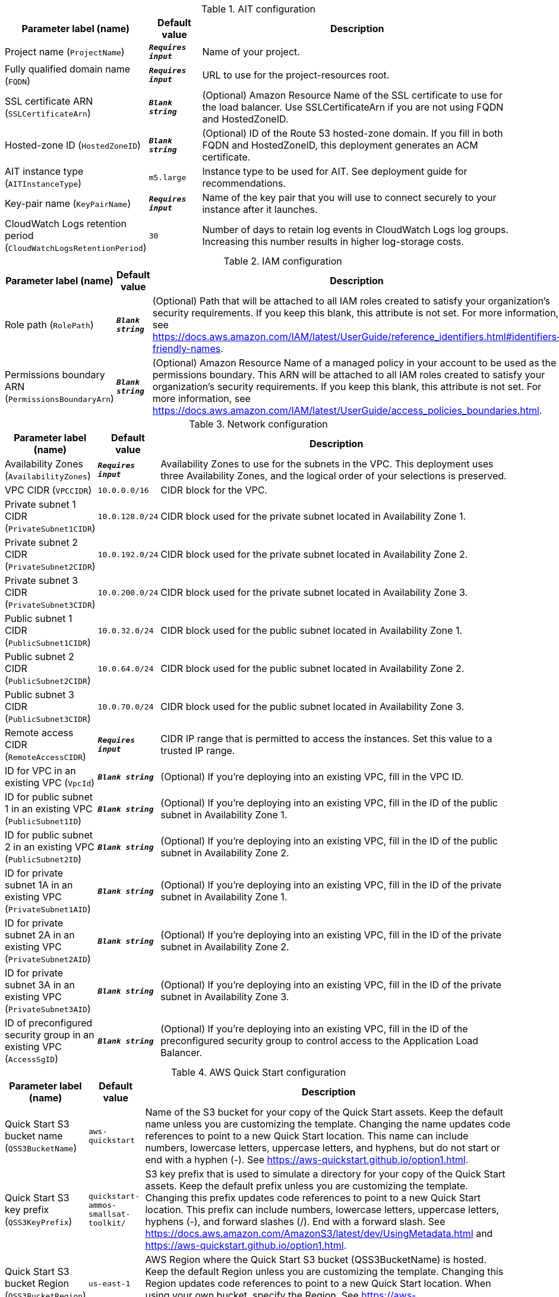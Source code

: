 
.AIT configuration
[width="100%",cols="16%,11%,73%",options="header",]
|===
|Parameter label (name) |Default value|Description|Project name
(`ProjectName`)|`**__Requires input__**`|Name of your project.|Fully qualified domain name
(`FQDN`)|`**__Requires input__**`|URL to use for the project-resources root.|SSL certificate ARN
(`SSLCertificateArn`)|`**__Blank string__**`|(Optional) Amazon Resource Name of the SSL certificate to use for the load balancer. Use SSLCertificateArn if you are not using FQDN and HostedZoneID.|Hosted-zone ID
(`HostedZoneID`)|`**__Blank string__**`|(Optional) ID of the Route 53 hosted-zone domain. If you fill in both FQDN and HostedZoneID, this deployment generates an ACM certificate.|AIT instance type
(`AITInstanceType`)|`m5.large`|Instance type to be used for AIT. See deployment guide for recommendations.|Key-pair name
(`KeyPairName`)|`**__Requires input__**`|Name of the key pair that you will use to connect securely to your instance after it launches.|CloudWatch Logs retention period
(`CloudWatchLogsRetentionPeriod`)|`30`|Number of days to retain log events in CloudWatch Logs log groups. Increasing this number results in higher log-storage costs.
|===
.IAM configuration
[width="100%",cols="16%,11%,73%",options="header",]
|===
|Parameter label (name) |Default value|Description|Role path
(`RolePath`)|`**__Blank string__**`|(Optional) Path that will be attached to all IAM roles created to satisfy your organization's security requirements. If you keep this blank, this attribute is not set. For more information, see https://docs.aws.amazon.com/IAM/latest/UserGuide/reference_identifiers.html#identifiers-friendly-names.|Permissions boundary ARN
(`PermissionsBoundaryArn`)|`**__Blank string__**`|(Optional) Amazon Resource Name of a managed policy in your account to be used as the permissions boundary. This ARN will be attached to all IAM roles created to satisfy your organization's security requirements. If you keep this blank, this attribute is not set. For more information, see https://docs.aws.amazon.com/IAM/latest/UserGuide/access_policies_boundaries.html.
|===
.Network configuration
[width="100%",cols="16%,11%,73%",options="header",]
|===
|Parameter label (name) |Default value|Description|Availability Zones
(`AvailabilityZones`)|`**__Requires input__**`|Availability Zones to use for the subnets in the VPC. This deployment uses three Availability Zones, and the logical order of your selections is preserved.|VPC CIDR
(`VPCCIDR`)|`10.0.0.0/16`|CIDR block for the VPC.|Private subnet 1 CIDR
(`PrivateSubnet1CIDR`)|`10.0.128.0/24`|CIDR block used for the private subnet located in Availability Zone 1.|Private subnet 2 CIDR
(`PrivateSubnet2CIDR`)|`10.0.192.0/24`|CIDR block used for the private subnet located in Availability Zone 2.|Private subnet 3 CIDR
(`PrivateSubnet3CIDR`)|`10.0.200.0/24`|CIDR block used for the private subnet located in Availability Zone 3.|Public subnet 1 CIDR
(`PublicSubnet1CIDR`)|`10.0.32.0/24`|CIDR block used for the public subnet located in Availability Zone 1.|Public subnet 2 CIDR
(`PublicSubnet2CIDR`)|`10.0.64.0/24`|CIDR block used for the public subnet located in Availability Zone 2.|Public subnet 3 CIDR
(`PublicSubnet3CIDR`)|`10.0.70.0/24`|CIDR block used for the public subnet located in Availability Zone 3.|Remote access CIDR
(`RemoteAccessCIDR`)|`**__Requires input__**`|CIDR IP range that is permitted to access the instances. Set this value to a trusted IP range.|ID for VPC in an existing VPC
(`VpcId`)|`**__Blank string__**`|(Optional) If you're deploying into an existing VPC, fill in the VPC ID.|ID for public subnet 1 in an existing VPC
(`PublicSubnet1ID`)|`**__Blank string__**`|(Optional) If you're deploying into an existing VPC, fill in the ID of the public subnet in Availability Zone 1.|ID for public subnet 2 in an existing VPC
(`PublicSubnet2ID`)|`**__Blank string__**`|(Optional) If you're deploying into an existing VPC, fill in the ID of the public subnet in Availability Zone 2.|ID for private subnet 1A in an existing VPC
(`PrivateSubnet1AID`)|`**__Blank string__**`|(Optional) If you're deploying into an existing VPC, fill in the ID of the private subnet in Availability Zone 1.|ID for private subnet 2A in an existing VPC
(`PrivateSubnet2AID`)|`**__Blank string__**`|(Optional) If you're deploying into an existing VPC, fill in the ID of the private subnet in Availability Zone 2.|ID for private subnet 3A in an existing VPC
(`PrivateSubnet3AID`)|`**__Blank string__**`|(Optional) If you're deploying into an existing VPC, fill in the ID of the private subnet in Availability Zone 3.|ID of preconfigured security group in an existing VPC
(`AccessSgID`)|`**__Blank string__**`|(Optional) If you're deploying into an existing VPC, fill in the ID of the preconfigured security group to control access to the Application Load Balancer.
|===
.AWS Quick Start configuration
[width="100%",cols="16%,11%,73%",options="header",]
|===
|Parameter label (name) |Default value|Description|Quick Start S3 bucket name
(`QSS3BucketName`)|`aws-quickstart`|Name of the S3 bucket for your copy of the Quick Start assets. Keep the default name unless you are customizing the template. Changing the name updates code references to point to a new Quick Start location. This name can include numbers, lowercase letters, uppercase letters, and hyphens, but do not start or end with a hyphen (-). See https://aws-quickstart.github.io/option1.html.|Quick Start S3 key prefix
(`QSS3KeyPrefix`)|`quickstart-ammos-smallsat-toolkit/`|S3 key prefix that is used to simulate a directory for your copy of the Quick Start assets. Keep the default prefix unless you are customizing the template. Changing this prefix updates code references to point to a new Quick Start location. This prefix can include numbers, lowercase letters, uppercase letters, hyphens (-), and forward slashes (/). End with a forward slash. See https://docs.aws.amazon.com/AmazonS3/latest/dev/UsingMetadata.html and https://aws-quickstart.github.io/option1.html.|Quick Start S3 bucket Region
(`QSS3BucketRegion`)|`us-east-1`|AWS Region where the Quick Start S3 bucket (QSS3BucketName) is hosted. Keep the default Region unless you are customizing the template. Changing this Region updates code references to point to a new Quick Start location. When using your own bucket, specify the Region. See https://aws-quickstart.github.io/option1.html.
|===